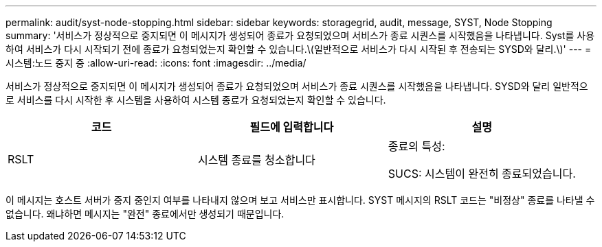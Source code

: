---
permalink: audit/syst-node-stopping.html 
sidebar: sidebar 
keywords: storagegrid, audit, message, SYST, Node Stopping 
summary: '서비스가 정상적으로 중지되면 이 메시지가 생성되어 종료가 요청되었으며 서비스가 종료 시퀀스를 시작했음을 나타냅니다. Syst를 사용하여 서비스가 다시 시작되기 전에 종료가 요청되었는지 확인할 수 있습니다.\(일반적으로 서비스가 다시 시작된 후 전송되는 SYSD와 달리.\)' 
---
= 시스템:노드 중지 중
:allow-uri-read: 
:icons: font
:imagesdir: ../media/


[role="lead"]
서비스가 정상적으로 중지되면 이 메시지가 생성되어 종료가 요청되었으며 서비스가 종료 시퀀스를 시작했음을 나타냅니다. SYSD와 달리 일반적으로 서비스를 다시 시작한 후 시스템을 사용하여 시스템 종료가 요청되었는지 확인할 수 있습니다.

|===
| 코드 | 필드에 입력합니다 | 설명 


 a| 
RSLT
 a| 
시스템 종료를 청소합니다
 a| 
종료의 특성:

SUCS: 시스템이 완전히 종료되었습니다.

|===
이 메시지는 호스트 서버가 중지 중인지 여부를 나타내지 않으며 보고 서비스만 표시합니다. SYST 메시지의 RSLT 코드는 "비정상" 종료를 나타낼 수 없습니다. 왜냐하면 메시지는 "완전" 종료에서만 생성되기 때문입니다.
